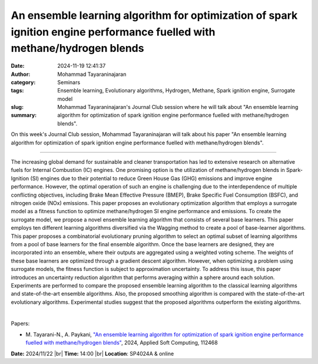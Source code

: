 An ensemble learning algorithm for optimization of spark ignition engine performance fuelled with methane/hydrogen blends
##########################################################################################################################
:date: 2024-11-19 12:41:37
:author: Mohammad Tayaraninajaran
:category: Seminars
:tags: Ensemble learning, Evolutionary algorithms, Hydrogen, Methane, Spark ignition engine, Surrogate model
:slug: 
:summary: Mohammad Tayaraninajaran's Journal Club session where he will talk about "An ensemble learning algorithm for optimization of spark ignition engine performance fuelled with methane/hydrogen blends".

On this week's Journal Club session, Mohammad Tayaraninajaran will talk about his paper "An ensemble learning algorithm for optimization of spark ignition engine performance fuelled with methane/hydrogen blends".

------------

The increasing global demand for sustainable and cleaner transportation has led to
extensive research on alternative fuels for Internal Combustion (IC) engines. One
promising option is the utilization of methane/hydrogen blends in Spark-Ignition (SI)
engines due to their potential to reduce Green House Gas (GHG) emissions and improve
engine performance. However, the optimal operation of such an engine is challenging due to
the interdependence of multiple conflicting objectives, including Brake Mean Effective
Pressure (BMEP), Brake Specific Fuel Consumption (BSFC), and nitrogen oxide (NOx)
emissions. This paper proposes an evolutionary optimization algorithm that employs a
surrogate model as a fitness function to optimize methane/hydrogen SI engine performance
and emissions. To create the surrogate model, we propose a novel ensemble learning
algorithm that consists of several base learners. This paper employs ten different
learning algorithms diversified via the Wagging method to create a pool of base-learner
algorithms. This paper proposes a combinatorial evolutionary pruning algorithm to select
an optimal subset of learning algorithms from a pool of base learners for the final
ensemble algorithm. Once the base learners are designed, they are incorporated into an
ensemble, where their outputs are aggregated using a weighted voting scheme. The weights
of these base learners are optimized through a gradient descent algorithm. However, when
optimizing a problem using surrogate models, the fitness function is subject to
approximation uncertainty. To address this issue, this paper introduces an uncertainty
reduction algorithm that performs averaging within a sphere around each solution.
Experiments are performed to compare the proposed ensemble learning algorithm to the
classical learning algorithms and state-of-the-art ensemble algorithms. Also, the proposed
smoothing algorithm is compared with the state-of-the-art evolutionary algorithms.
Experimental studies suggest that the proposed algorithms outperform the existing
algorithms.

|

Papers:

- M. Tayarani-N., A. Paykani, `"An ensemble learning algorithm for optimization of spark ignition engine performance fuelled with methane/hydrogen blends"
  <https://doi.org/10.1016/j.asoc.2024.112468>`__, 2024, Applied Soft Computing, 112468


**Date:**  2024/11/22 |br|
**Time:** 14:00 |br|
**Location**: SP4024A & online

.. |br| raw:: html

	<br />

